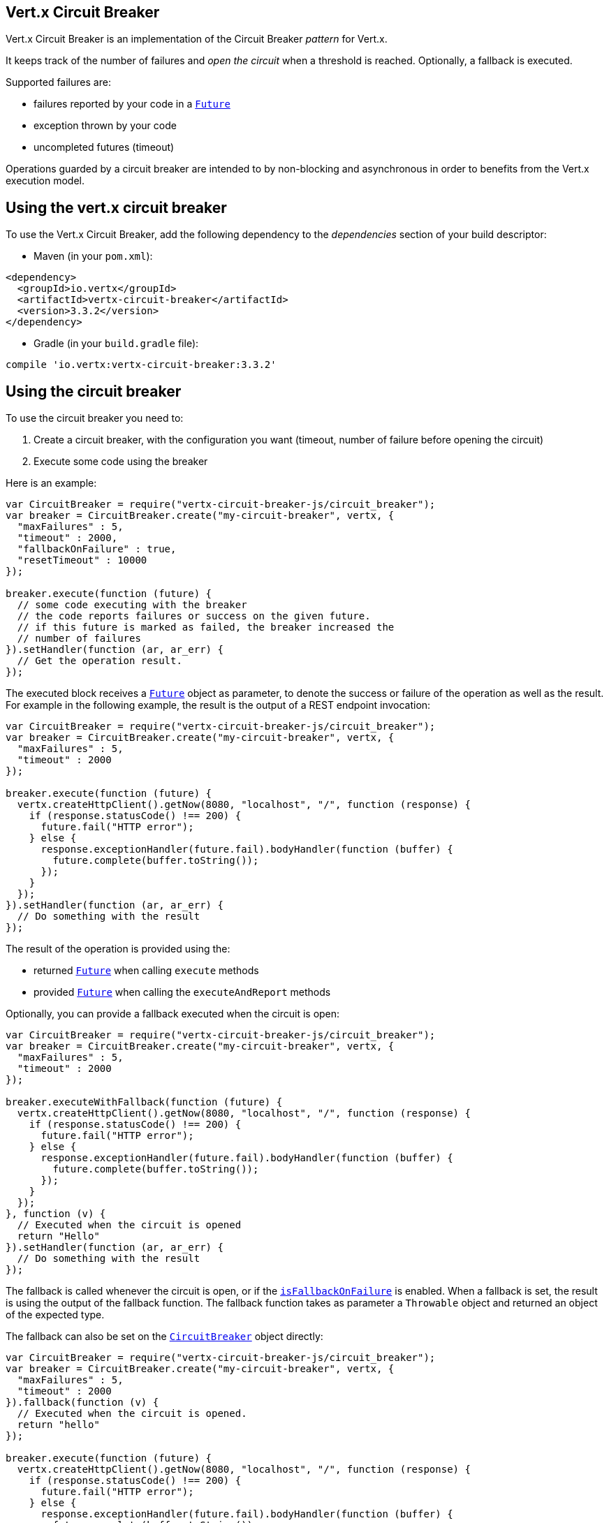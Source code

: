 == Vert.x Circuit Breaker

Vert.x Circuit Breaker is an implementation of the Circuit Breaker _pattern_ for Vert.x.

It keeps track of the
number of failures and _open the circuit_ when a threshold is reached. Optionally, a fallback is executed.

Supported failures are:

* failures reported by your code in a `link:../../jsdoc/module-vertx-js_future-Future.html[Future]`
* exception thrown by your code
* uncompleted futures (timeout)

Operations guarded by a circuit breaker are intended to by non-blocking and asynchronous in order to benefits from
the Vert.x execution model.

== Using the vert.x circuit breaker

To use the Vert.x Circuit Breaker, add the following dependency to the _dependencies_ section of your build
descriptor:

* Maven (in your `pom.xml`):

[source,xml,subs="+attributes"]
----
<dependency>
  <groupId>io.vertx</groupId>
  <artifactId>vertx-circuit-breaker</artifactId>
  <version>3.3.2</version>
</dependency>
----

* Gradle (in your `build.gradle` file):

[source,groovy,subs="+attributes"]
----
compile 'io.vertx:vertx-circuit-breaker:3.3.2'
----

== Using the circuit breaker

To use the circuit breaker you need to:

1. Create a circuit breaker, with the configuration you want (timeout, number of failure before opening the circuit)
2. Execute some code using the breaker

Here is an example:

[source,js]
----
var CircuitBreaker = require("vertx-circuit-breaker-js/circuit_breaker");
var breaker = CircuitBreaker.create("my-circuit-breaker", vertx, {
  "maxFailures" : 5,
  "timeout" : 2000,
  "fallbackOnFailure" : true,
  "resetTimeout" : 10000
});

breaker.execute(function (future) {
  // some code executing with the breaker
  // the code reports failures or success on the given future.
  // if this future is marked as failed, the breaker increased the
  // number of failures
}).setHandler(function (ar, ar_err) {
  // Get the operation result.
});

----

The executed block receives a `link:../../jsdoc/module-vertx-js_future-Future.html[Future]` object as parameter, to denote the
success or failure of the operation as well as the result. For example in the following example, the result is the
output of a REST endpoint invocation:

[source,js]
----
var CircuitBreaker = require("vertx-circuit-breaker-js/circuit_breaker");
var breaker = CircuitBreaker.create("my-circuit-breaker", vertx, {
  "maxFailures" : 5,
  "timeout" : 2000
});

breaker.execute(function (future) {
  vertx.createHttpClient().getNow(8080, "localhost", "/", function (response) {
    if (response.statusCode() !== 200) {
      future.fail("HTTP error");
    } else {
      response.exceptionHandler(future.fail).bodyHandler(function (buffer) {
        future.complete(buffer.toString());
      });
    }
  });
}).setHandler(function (ar, ar_err) {
  // Do something with the result
});

----

The result of the operation is provided using the:

* returned `link:../../jsdoc/module-vertx-js_future-Future.html[Future]` when calling `execute` methods
* provided `link:../../jsdoc/module-vertx-js_future-Future.html[Future]` when calling the `executeAndReport` methods

Optionally, you can provide a fallback executed when the circuit is open:

[source,js]
----
var CircuitBreaker = require("vertx-circuit-breaker-js/circuit_breaker");
var breaker = CircuitBreaker.create("my-circuit-breaker", vertx, {
  "maxFailures" : 5,
  "timeout" : 2000
});

breaker.executeWithFallback(function (future) {
  vertx.createHttpClient().getNow(8080, "localhost", "/", function (response) {
    if (response.statusCode() !== 200) {
      future.fail("HTTP error");
    } else {
      response.exceptionHandler(future.fail).bodyHandler(function (buffer) {
        future.complete(buffer.toString());
      });
    }
  });
}, function (v) {
  // Executed when the circuit is opened
  return "Hello"
}).setHandler(function (ar, ar_err) {
  // Do something with the result
});

----

The fallback is called whenever the circuit is open, or if the
`link:../dataobjects.html#CircuitBreakerOptions#isFallbackOnFailure[isFallbackOnFailure]` is enabled. When a fallback is
set, the result is using the output of the fallback function. The fallback function takes as parameter a
`Throwable` object and returned an object of the expected type.

The fallback can also be set on the `link:../../jsdoc/module-vertx-circuit-breaker-js_circuit_breaker-CircuitBreaker.html[CircuitBreaker]` object directly:

[source,js]
----
var CircuitBreaker = require("vertx-circuit-breaker-js/circuit_breaker");
var breaker = CircuitBreaker.create("my-circuit-breaker", vertx, {
  "maxFailures" : 5,
  "timeout" : 2000
}).fallback(function (v) {
  // Executed when the circuit is opened.
  return "hello"
});

breaker.execute(function (future) {
  vertx.createHttpClient().getNow(8080, "localhost", "/", function (response) {
    if (response.statusCode() !== 200) {
      future.fail("HTTP error");
    } else {
      response.exceptionHandler(future.fail).bodyHandler(function (buffer) {
        future.complete(buffer.toString());
      });
    }
  });
});

----

== Callbacks

You can also configures callbacks invoked when the circuit is opened or closed:

[source,js]
----
var CircuitBreaker = require("vertx-circuit-breaker-js/circuit_breaker");
var breaker = CircuitBreaker.create("my-circuit-breaker", vertx, {
  "maxFailures" : 5,
  "timeout" : 2000
}).openHandler(function (v) {
  console.log("Circuit opened");
}).closeHandler(function (v) {
  console.log("Circuit closed");
});

breaker.execute(function (future) {
  vertx.createHttpClient().getNow(8080, "localhost", "/", function (response) {
    if (response.statusCode() !== 200) {
      future.fail("HTTP error");
    } else {
      // Do something with the response
      future.complete();
    }
  });
});

----

You can also be notified when the circuit breaker decide to attempt to reset (half-open state). You can register
such as callback with `link:../../jsdoc/module-vertx-circuit-breaker-js_circuit_breaker-CircuitBreaker.html#halfOpenHandler[halfOpenHandler]`.

== Event bus notification

Every time the circuit state changes, an event is published on the event bus. The address on which the event are
sent is configurable with
`link:../dataobjects.html#CircuitBreakerOptions#setNotificationAddress[notificationAddress]`. If `null` is
passed to this method, the notifications are disabled. By default, the used address is `vertx.circuit-breaker`.

Each event contains a Json Object with:

* `state` : the new circuit breaker state (`OPEN`, `CLOSED`, `HALF_OPEN`)
* `name` : the name of the circuit breaker
* `failures` : the number of failures
* `node` : the identifier of the node (`local` is Vert.x is not running in cluster mode)

== The half-open state

When the circuit is “open,” calls to the circuit breaker fail immediately, without any attempt to execute the real
operation. After a suitable amount of time (configured from
`link:../dataobjects.html#CircuitBreakerOptions#setResetTimeout[resetTimeout]`, the circuit breaker decides that the
operation has a chance of succeeding, so it goes into the `half-open` state. In this state, the next call to the
circuit breaker is allowed to execute the dangerous operation. Should the call succeed, the circuit breaker resets
and returns to the `closed` state, ready for more routine operation. If this trial call fails, however, the circuit
breaker returns to the `open` state until another timeout elapses.


